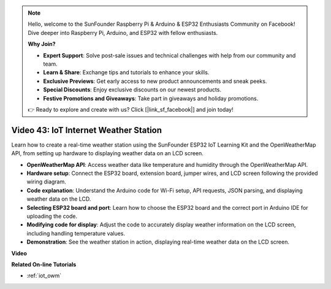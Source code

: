 .. note::

    Hello, welcome to the SunFounder Raspberry Pi & Arduino & ESP32 Enthusiasts Community on Facebook! Dive deeper into Raspberry Pi, Arduino, and ESP32 with fellow enthusiasts.

    **Why Join?**

    - **Expert Support**: Solve post-sale issues and technical challenges with help from our community and team.
    - **Learn & Share**: Exchange tips and tutorials to enhance your skills.
    - **Exclusive Previews**: Get early access to new product announcements and sneak peeks.
    - **Special Discounts**: Enjoy exclusive discounts on our newest products.
    - **Festive Promotions and Giveaways**: Take part in giveaways and holiday promotions.

    👉 Ready to explore and create with us? Click [|link_sf_facebook|] and join today!

Video 43: IoT Internet Weather Station
=================================================

Learn how to create a real-time weather station using the SunFounder ESP32 IoT Learning Kit and the OpenWeatherMap API, from setting up hardware to displaying weather data on an LCD screen.


* **OpenWeatherMap API**: Access weather data like temperature and humidity through the OpenWeatherMap API.
* **Hardware setup**: Connect the ESP32 board, extension board, jumper wires, and LCD screen following the provided wiring diagram.
* **Code explanation**: Understand the Arduino code for Wi-Fi setup, API requests, JSON parsing, and displaying weather data on the LCD.
* **Selecting ESP32 board and port**: Learn how to choose the ESP32 board and the correct port in Arduino IDE for uploading the code.
* **Modifying code for display**: Adjust the code to accurately display weather information on the LCD screen, including handling temperature values.
* **Demonstration**: See the weather station in action, displaying real-time weather data on the LCD screen.


**Video**

.. raw:: html

    <iframe width="700" height="500" src="https://www.youtube.com/embed/B73KTaBaqhs?si=fPAfiOrDh8geeZks" title="YouTube video player" frameborder="0" allow="accelerometer; autoplay; clipboard-write; encrypted-media; gyroscope; picture-in-picture; web-share" allowfullscreen></iframe>

**Related On-line Tutorials**

* :ref:`iot_owm`


